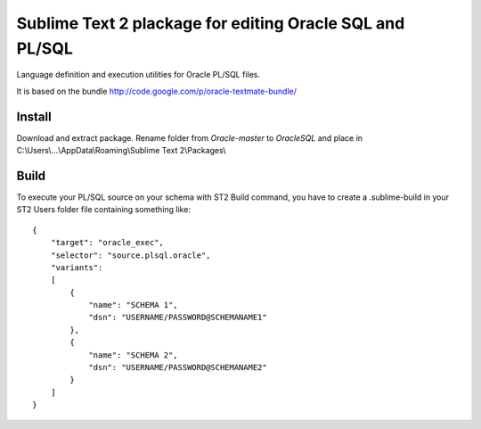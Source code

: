 =========================================================
Sublime Text 2 plackage for editing Oracle SQL and PL/SQL 
=========================================================

Language definition and execution utilities for Oracle PL/SQL files.

It is based on the bundle http://code.google.com/p/oracle-textmate-bundle/ 

Install
-----
Download and extract package. Rename folder from *Oracle-master* to *OracleSQL* and place in C:\\Users\\...\\AppData\\Roaming\\Sublime Text 2\\Packages\\

Build
-----

To execute your PL/SQL source on your schema with ST2 Build command, you have to create a .sublime-build in your ST2 Users folder file containing something like::

    {
        "target": "oracle_exec",
        "selector": "source.plsql.oracle",
        "variants":
        [
            {
                "name": "SCHEMA 1",
                "dsn": "USERNAME/PASSWORD@SCHEMANAME1"
            },
            {
                "name": "SCHEMA 2",
                "dsn": "USERNAME/PASSWORD@SCHEMANAME2"
            }
        ]
    }

